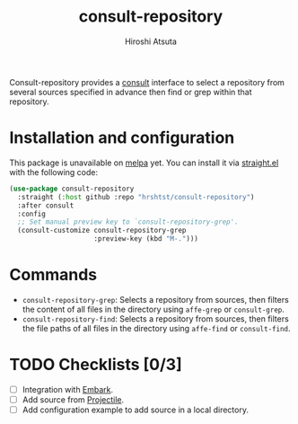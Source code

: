 #+title: consult-repository
#+author: Hiroshi Atsuta

Consult-repository provides a [[https://github.com/minad/consult][consult]] interface to select a repository
from several sources specified in advance then find or grep within
that repository.

* Installation and configuration
:properties:
:description: How to install and configuration example
:end:

This package is unavailable on [[https://melpa.org/#/][melpa]] yet. You can install it via
[[https://github.com/raxod502/straight.el][straight.el]] with the following code:

#+begin_src emacs-lisp
  (use-package consult-repository
    :straight (:host github :repo "hrshtst/consult-repository")
    :after consult
    :config
    ;; Set manual preview key to `consult-repository-grep'.
    (consult-customize consult-repository-grep
                       :preview-key (kbd "M-.")))
#+end_src

* Commands
:properties:
:description: Available commands
:end:

- ~consult-repository-grep~: Selects a repository from sources, then
  filters the content of all files in the directory using ~affe-grep~
  or ~consult-grep~.
- ~consult-repository-find~: Selects a repository from sources, then
  filters the file paths of all files in the directory using
  ~affe-find~ or ~consult-find~.

* TODO Checklists [0/3]
:properties:
:description: TODO items
:end:

- [ ] Integration with [[https://github.com/oantolin/embark][Embark]].
- [ ] Add source from [[https://github.com/bbatsov/projectile][Projectile]].
- [ ] Add configuration example to add source in a local directory.
